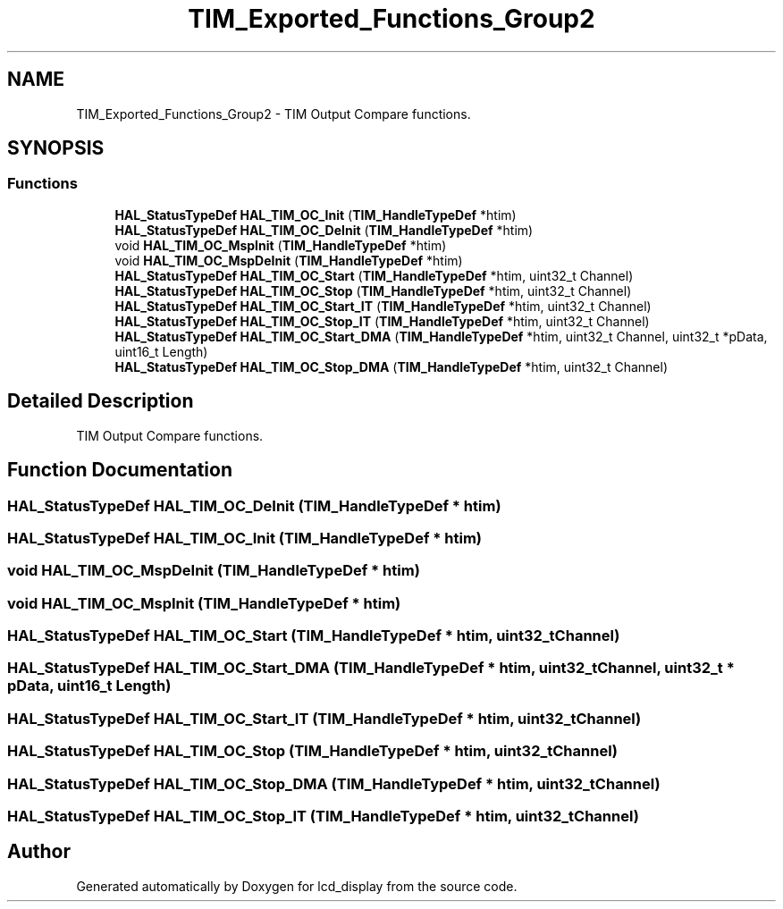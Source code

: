 .TH "TIM_Exported_Functions_Group2" 3 "Thu Oct 29 2020" "lcd_display" \" -*- nroff -*-
.ad l
.nh
.SH NAME
TIM_Exported_Functions_Group2 \- TIM Output Compare functions\&.  

.SH SYNOPSIS
.br
.PP
.SS "Functions"

.in +1c
.ti -1c
.RI "\fBHAL_StatusTypeDef\fP \fBHAL_TIM_OC_Init\fP (\fBTIM_HandleTypeDef\fP *htim)"
.br
.ti -1c
.RI "\fBHAL_StatusTypeDef\fP \fBHAL_TIM_OC_DeInit\fP (\fBTIM_HandleTypeDef\fP *htim)"
.br
.ti -1c
.RI "void \fBHAL_TIM_OC_MspInit\fP (\fBTIM_HandleTypeDef\fP *htim)"
.br
.ti -1c
.RI "void \fBHAL_TIM_OC_MspDeInit\fP (\fBTIM_HandleTypeDef\fP *htim)"
.br
.ti -1c
.RI "\fBHAL_StatusTypeDef\fP \fBHAL_TIM_OC_Start\fP (\fBTIM_HandleTypeDef\fP *htim, uint32_t Channel)"
.br
.ti -1c
.RI "\fBHAL_StatusTypeDef\fP \fBHAL_TIM_OC_Stop\fP (\fBTIM_HandleTypeDef\fP *htim, uint32_t Channel)"
.br
.ti -1c
.RI "\fBHAL_StatusTypeDef\fP \fBHAL_TIM_OC_Start_IT\fP (\fBTIM_HandleTypeDef\fP *htim, uint32_t Channel)"
.br
.ti -1c
.RI "\fBHAL_StatusTypeDef\fP \fBHAL_TIM_OC_Stop_IT\fP (\fBTIM_HandleTypeDef\fP *htim, uint32_t Channel)"
.br
.ti -1c
.RI "\fBHAL_StatusTypeDef\fP \fBHAL_TIM_OC_Start_DMA\fP (\fBTIM_HandleTypeDef\fP *htim, uint32_t Channel, uint32_t *pData, uint16_t Length)"
.br
.ti -1c
.RI "\fBHAL_StatusTypeDef\fP \fBHAL_TIM_OC_Stop_DMA\fP (\fBTIM_HandleTypeDef\fP *htim, uint32_t Channel)"
.br
.in -1c
.SH "Detailed Description"
.PP 
TIM Output Compare functions\&. 


.SH "Function Documentation"
.PP 
.SS "\fBHAL_StatusTypeDef\fP HAL_TIM_OC_DeInit (\fBTIM_HandleTypeDef\fP * htim)"

.SS "\fBHAL_StatusTypeDef\fP HAL_TIM_OC_Init (\fBTIM_HandleTypeDef\fP * htim)"

.SS "void HAL_TIM_OC_MspDeInit (\fBTIM_HandleTypeDef\fP * htim)"

.SS "void HAL_TIM_OC_MspInit (\fBTIM_HandleTypeDef\fP * htim)"

.SS "\fBHAL_StatusTypeDef\fP HAL_TIM_OC_Start (\fBTIM_HandleTypeDef\fP * htim, uint32_t Channel)"

.SS "\fBHAL_StatusTypeDef\fP HAL_TIM_OC_Start_DMA (\fBTIM_HandleTypeDef\fP * htim, uint32_t Channel, uint32_t * pData, uint16_t Length)"

.SS "\fBHAL_StatusTypeDef\fP HAL_TIM_OC_Start_IT (\fBTIM_HandleTypeDef\fP * htim, uint32_t Channel)"

.SS "\fBHAL_StatusTypeDef\fP HAL_TIM_OC_Stop (\fBTIM_HandleTypeDef\fP * htim, uint32_t Channel)"

.SS "\fBHAL_StatusTypeDef\fP HAL_TIM_OC_Stop_DMA (\fBTIM_HandleTypeDef\fP * htim, uint32_t Channel)"

.SS "\fBHAL_StatusTypeDef\fP HAL_TIM_OC_Stop_IT (\fBTIM_HandleTypeDef\fP * htim, uint32_t Channel)"

.SH "Author"
.PP 
Generated automatically by Doxygen for lcd_display from the source code\&.
